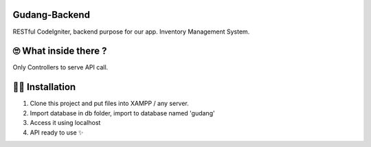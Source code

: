 ###################
Gudang-Backend
###################

RESTful CodeIgniter, backend purpose for our app. Inventory Management System.

###################
🙄 What inside there ?
###################

Only Controllers to serve API call.

###################
👨‍🏫 Installation
###################

1. Clone this project and put files into XAMPP / any server.
2. Import database in db folder, import to database named 'gudang'
3. Access it using localhost
4. API ready to use ✨
